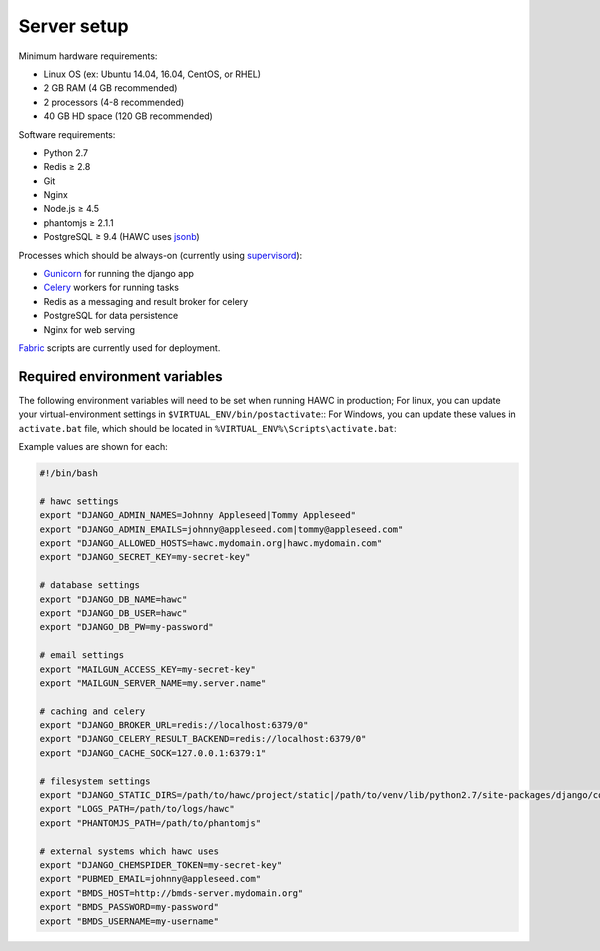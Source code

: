 Server setup
============

Minimum hardware requirements:

- Linux OS (ex: Ubuntu 14.04, 16.04, CentOS, or RHEL)
- 2 GB RAM (4 GB recommended)
- 2 processors (4-8 recommended)
- 40 GB HD space (120 GB recommended)

Software requirements:

- Python 2.7
- Redis ≥ 2.8
- Git
- Nginx
- Node.js ≥ 4.5
- phantomjs ≥ 2.1.1
- PostgreSQL ≥ 9.4 (HAWC uses `jsonb`_)

Processes which should be always-on (currently using `supervisord`_):

- `Gunicorn`_ for running the django app
- `Celery`_ workers for running tasks
- Redis as a messaging and result broker for celery
- PostgreSQL for data persistence
- Nginx for web serving

`Fabric`_ scripts are currently used for deployment.


Required environment variables
------------------------------

The following environment variables will need to be set when running HAWC in
production;
For linux, you can update your virtual-environment settings in ``$VIRTUAL_ENV/bin/postactivate``::
For Windows, you can update these values in ``activate.bat`` file, which should be
located in ``%VIRTUAL_ENV%\Scripts\activate.bat``::


Example values are shown for each:

.. code-block:: bash

    #!/bin/bash

    # hawc settings
    export "DJANGO_ADMIN_NAMES=Johnny Appleseed|Tommy Appleseed"
    export "DJANGO_ADMIN_EMAILS=johnny@appleseed.com|tommy@appleseed.com"
    export "DJANGO_ALLOWED_HOSTS=hawc.mydomain.org|hawc.mydomain.com"
    export "DJANGO_SECRET_KEY=my-secret-key"

    # database settings
    export "DJANGO_DB_NAME=hawc"
    export "DJANGO_DB_USER=hawc"
    export "DJANGO_DB_PW=my-password"

    # email settings
    export "MAILGUN_ACCESS_KEY=my-secret-key"
    export "MAILGUN_SERVER_NAME=my.server.name"

    # caching and celery
    export "DJANGO_BROKER_URL=redis://localhost:6379/0"
    export "DJANGO_CELERY_RESULT_BACKEND=redis://localhost:6379/0"
    export "DJANGO_CACHE_SOCK=127.0.0.1:6379:1"

    # filesystem settings
    export "DJANGO_STATIC_DIRS=/path/to/hawc/project/static|/path/to/venv/lib/python2.7/site-packages/django/contrib/admin/static"
    export "LOGS_PATH=/path/to/logs/hawc"
    export "PHANTOMJS_PATH=/path/to/phantomjs"

    # external systems which hawc uses
    export "DJANGO_CHEMSPIDER_TOKEN=my-secret-key"
    export "PUBMED_EMAIL=johnny@appleseed.com"
    export "BMDS_HOST=http://bmds-server.mydomain.org"
    export "BMDS_PASSWORD=my-password"
    export "BMDS_USERNAME=my-username"

.. _`jsonb`: https://www.postgresql.org/docs/9.5/static/datatype-json.html
.. _`supervisord`: http://supervisord.org/
.. _`Gunicorn`: http://gunicorn.org/
.. _`Celery`: http://www.celeryproject.org/
.. _`Fabric`: http://www.fabfile.org/
